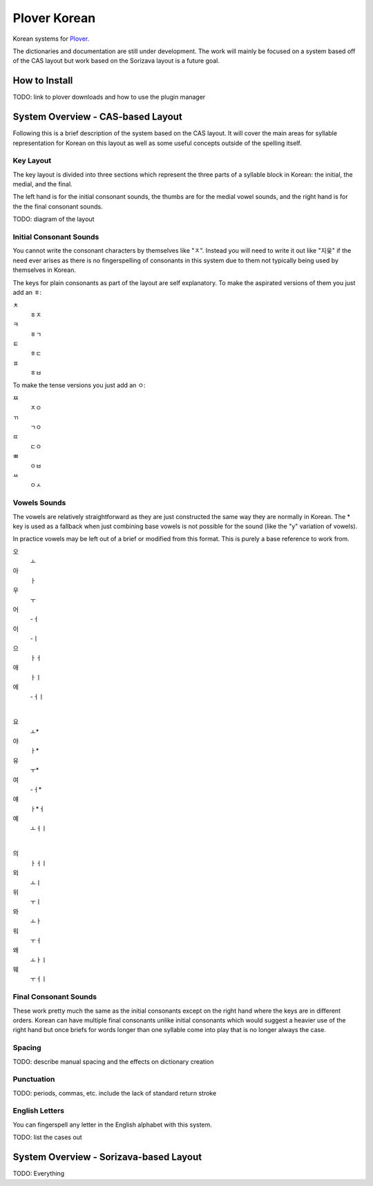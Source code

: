 =================
Plover Korean
=================
Korean systems for `Plover <https://github.com/openstenoproject/plover>`_.

The dictionaries and documentation are still under development. The work will mainly be focused on a system based off of the CAS layout but work based on the Sorizava layout is a future goal.

How to Install
==============
TODO: link to plover downloads and how to use the plugin manager

System Overview - CAS-based Layout
==================
Following this is a brief description of the system based on the CAS layout. It will cover the main areas for syllable representation for Korean on this layout as well as some useful concepts outside of the spelling itself.

Key Layout
----------
The key layout is divided into three sections which represent the three parts of a syllable block in Korean: the initial, the medial, and the final.

The left hand is for the initial consonant sounds, the thumbs are for the medial vowel sounds, and the right hand is for the the final consonant sounds.

TODO: diagram of the layout

Initial Consonant Sounds
------------------------
You cannot write the consonant characters by themselves like "ㅈ". Instead you will need to write it out like "지읒" if the need ever arises as there is no fingerspelling of consonants in this system due to them not typically being used by themselves in Korean.

The keys for plain consonants as part of the layout are self explanatory. To make the aspirated versions of them you just add an ㅎ:

ㅊ
    ㅎㅈ
ㅋ
    ㅎㄱ
ㅌ
    ㅎㄷ
ㅍ
    ㅎㅂ

To make the tense versions you just add an ㅇ:

ㅉ
    ㅈㅇ
ㄲ
    ㄱㅇ
ㄸ
    ㄷㅇ
ㅃ
    ㅇㅂ
ㅆ
    ㅇㅅ

Vowels Sounds
-------------
The vowels are relatively straightforward as they are just constructed the same way they are normally in Korean. The * key is used as a fallback when just combining base vowels is not possible for the sound (like the "y" variation of vowels).

In practice vowels may be left out of a brief or modified from this format. This is purely a base reference to work from.

오
    ㅗ
아
    ㅏ
우
    ㅜ
어
    -ㅓ
이
    -ㅣ
으
    ㅏㅓ
애
    ㅏㅣ
에
    -ㅓㅣ

|

요
    ㅗ*
야
    ㅏ*
유
    ㅜ*
여
    -ㅓ*
얘
    ㅏ*ㅓ
예
    ㅗㅓㅣ

|

의
    ㅏㅓㅣ
외
    ㅗㅣ
위
    ㅜㅣ
와
    ㅗㅏ
워
    ㅜㅓ
왜
    ㅗㅏㅣ
웨
    ㅜㅓㅣ

Final Consonant Sounds
----------------------
These work pretty much the same as the initial consonants except on the right hand where the keys are in different orders. Korean can have multiple final consonants unlike initial consonants which would suggest a heavier use of the right hand but once briefs for words longer than one syllable come into play that is no longer always the case.

Spacing
-------
TODO: describe manual spacing and the effects on dictionary creation

Punctuation
-----------
TODO: periods, commas, etc. include the lack of standard return stroke

English Letters
---------------
You can fingerspell any letter in the English alphabet with this system.

TODO: list the cases out

System Overview - Sorizava-based Layout
==================
TODO: Everything
